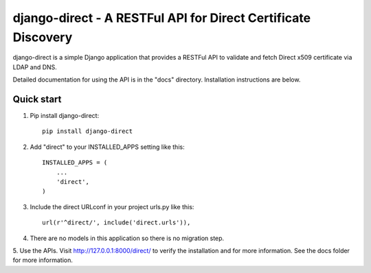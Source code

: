 ==============================================================
django-direct - A RESTFul API for Direct Certificate Discovery
==============================================================

django-direct is a simple Django application that provides a RESTFul 
API to validate and fetch Direct x509 certificate via LDAP and DNS.

Detailed documentation for using the API is in the "docs" directory. 
Installation instructions are below.

Quick start
-----------

1. Pip install django-direct::

    pip install django-direct


2. Add "direct" to your INSTALLED_APPS setting like this::

    INSTALLED_APPS = (
        ...
        'direct',
    )

3. Include the direct URLconf in your project urls.py like this::

    url(r'^direct/', include('direct.urls')),

4. There are no models in this application so there is no migration step.

5. Use the APIs.  Visit http://127.0.0.1:8000/direct/ to verify the installation and for more information.  
See the docs folder for more information.

